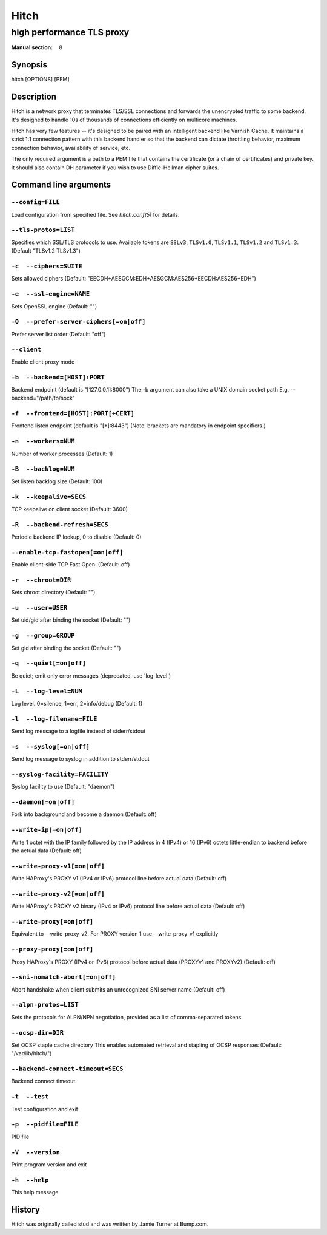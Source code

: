 .. role:: ref(emphasis)

.. _hitch(8):

=====
Hitch
=====

--------------------------
high performance TLS proxy
--------------------------

:Manual section: 8

Synopsis
========

hitch [OPTIONS] [PEM]


Description
===========

Hitch is a network proxy that terminates TLS/SSL connections and forwards the
unencrypted traffic to some backend. It's designed to handle 10s of thousands of
connections efficiently on multicore machines.

Hitch has very few features -- it's designed to be paired with an intelligent
backend like Varnish Cache. It maintains a strict 1:1 connection pattern
with this backend handler so that the backend can dictate throttling behavior,
maximum connection behavior, availability of service, etc.

The only required argument is a path to a PEM file that contains the certificate
(or a chain of certificates) and private key. It should also contain
DH parameter if you wish to use Diffie-Hellman cipher suites.


Command line arguments
======================

``--config=FILE``
-----------------

Load configuration from specified file.  See `hitch.conf(5)` for
details.

``--tls-protos=LIST``
---------------------

Specifies which SSL/TLS protocols to use.  Available tokens are
``SSLv3``, ``TLSv1.0``, ``TLSv1.1``, ``TLSv1.2`` and
``TLSv1.3``. (Default "TLSv1.2 TLSv1.3")

``-c  --ciphers=SUITE``
-----------------------

Sets allowed ciphers (Default:
"EECDH+AESGCM:EDH+AESGCM:AES256+EECDH:AES256+EDH")

``-e  --ssl-engine=NAME``
-------------------------

Sets OpenSSL engine (Default: "")

``-O  --prefer-server-ciphers[=on|off]``
----------------------------------------

Prefer server list order (Default: "off")

``--client``
------------

Enable client proxy mode

``-b  --backend=[HOST]:PORT``
-----------------------------

Backend endpoint (default is "[127.0.0.1]:8000") The -b argument can
also take a UNIX domain socket path E.g. --backend="/path/to/sock"

``-f  --frontend=[HOST]:PORT[+CERT]``
-------------------------------------

Frontend listen endpoint (default is "[*]:8443") (Note: brackets are
mandatory in endpoint specifiers.)

``-n  --workers=NUM``
---------------------

Number of worker processes (Default: 1)

``-B  --backlog=NUM``
---------------------

Set listen backlog size (Default: 100)

``-k  --keepalive=SECS``
------------------------

TCP keepalive on client socket (Default: 3600)

``-R  --backend-refresh=SECS``
------------------------------

Periodic backend IP lookup, 0 to disable (Default: 0)

``--enable-tcp-fastopen[=on|off]``
----------------------------------

Enable client-side TCP Fast Open. (Default: off)

``-r  --chroot=DIR``
--------------------

Sets chroot directory (Default: "")

``-u  --user=USER``
-------------------

Set uid/gid after binding the socket (Default: "")

``-g  --group=GROUP``
---------------------

Set gid after binding the socket (Default: "")

``-q  --quiet[=on|off]``
------------------------

Be quiet; emit only error messages (deprecated, use 'log-level')

``-L  --log-level=NUM``
-----------------------

Log level. 0=silence, 1=err, 2=info/debug (Default: 1)

``-l  --log-filename=FILE``
---------------------------

Send log message to a logfile instead of stderr/stdout

``-s  --syslog[=on|off]``
-------------------------

Send log message to syslog in addition to stderr/stdout

``--syslog-facility=FACILITY``
------------------------------

Syslog facility to use (Default: "daemon")

``--daemon[=on|off]``
---------------------

Fork into background and become a daemon (Default: off)

``--write-ip[=on|off]``
-----------------------

Write 1 octet with the IP family followed by the IP address in 4
(IPv4) or 16 (IPv6) octets little-endian to backend before the actual
data (Default: off)

``--write-proxy-v1[=on|off]``
-----------------------------

Write HAProxy's PROXY v1 (IPv4 or IPv6) protocol line before actual
data (Default: off)

``--write-proxy-v2[=on|off]``
-----------------------------

Write HAProxy's PROXY v2 binary (IPv4 or IPv6) protocol line before
actual data (Default: off)

``--write-proxy[=on|off]``
--------------------------

Equivalent to --write-proxy-v2. For PROXY version 1
use --write-proxy-v1 explicitly

``--proxy-proxy[=on|off]``
--------------------------

Proxy HAProxy's PROXY (IPv4 or IPv6) protocol before actual data
(PROXYv1 and PROXYv2) (Default: off)

``--sni-nomatch-abort[=on|off]``
--------------------------------

Abort handshake when client submits an unrecognized SNI server name
(Default: off)

``--alpn-protos=LIST``
----------------------

Sets the protocols for ALPN/NPN negotiation, provided as a list of
comma-separated tokens.

``--ocsp-dir=DIR``
------------------

Set OCSP staple cache directory This enables automated retrieval and
stapling of OCSP responses (Default: "/var/lib/hitch/")

``--backend-connect-timeout=SECS``
----------------------------------

Backend connect timeout.

``-t  --test``
--------------

Test configuration and exit

``-p  --pidfile=FILE``
----------------------

PID file

``-V  --version``
-----------------

Print program version and exit

``-h  --help``
--------------

This help message


History
=======

Hitch was originally called stud and was written by Jamie Turner at Bump.com.
